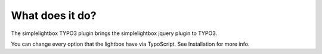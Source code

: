 What does it do?
^^^^^^^^^^^^^^^^

The simplelightbox TYPO3 plugin brings the simplelightbox jquery plugin to TYPO3.

You can change every option that the lightbox have via TypoScript. See Installation for more info.